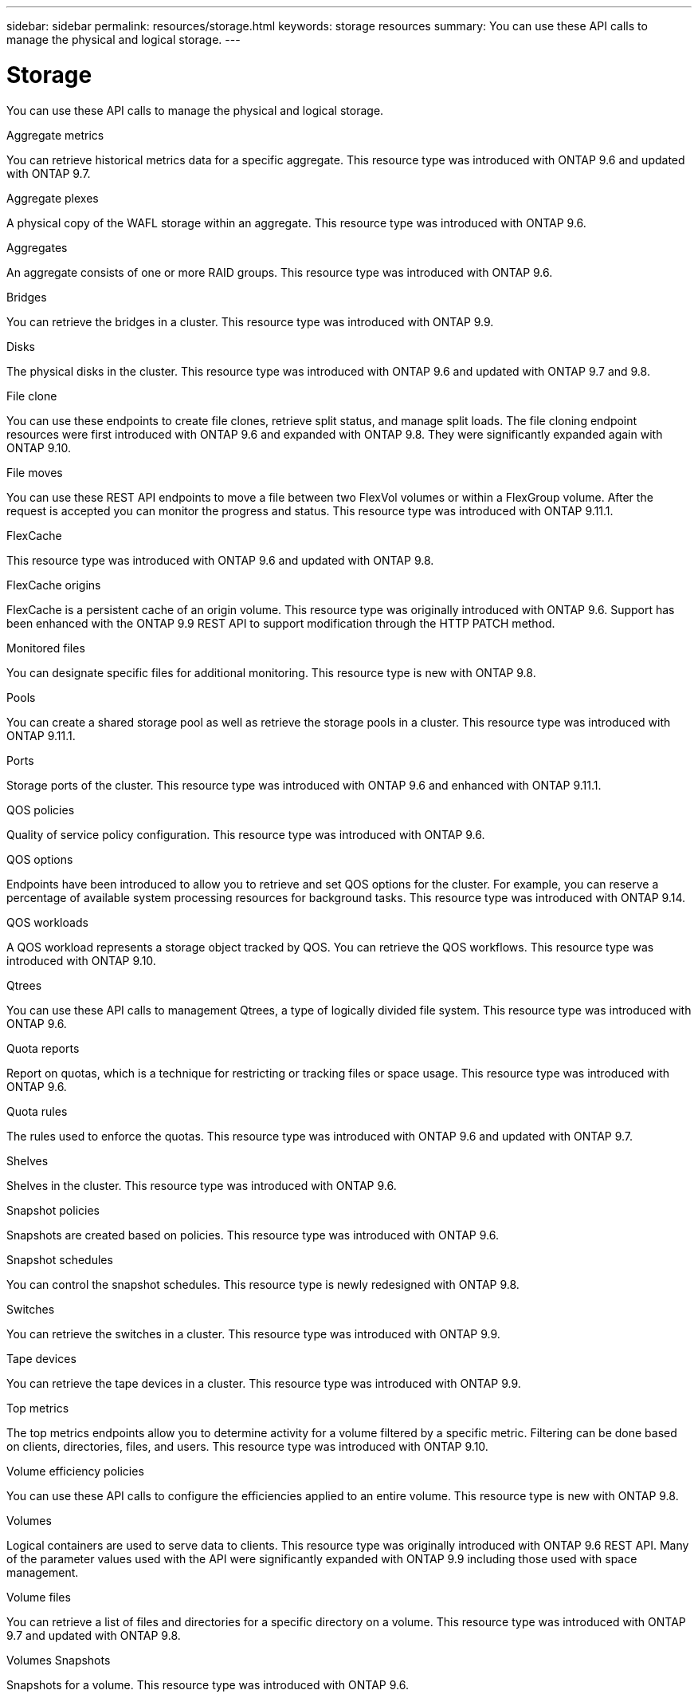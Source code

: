 ---
sidebar: sidebar
permalink: resources/storage.html
keywords: storage resources
summary: You can use these API calls to manage the physical and logical storage.
---

= Storage
:hardbreaks:
:nofooter:
:icons: font
:linkattrs:
:imagesdir: ../media/

[.lead]
You can use these API calls to manage the physical and logical storage.

.Aggregate metrics

You can retrieve historical metrics data for a specific aggregate. This resource type was introduced with ONTAP 9.6 and updated with ONTAP 9.7.

.Aggregate plexes

A physical copy of the WAFL storage within an aggregate. This resource type was introduced with ONTAP 9.6.

.Aggregates

An aggregate consists of one or more RAID groups. This resource type was introduced with ONTAP 9.6.

.Bridges

You can retrieve the bridges in a cluster. This resource type was introduced with ONTAP 9.9.

.Disks

The physical disks in the cluster. This resource type was introduced with ONTAP 9.6 and updated with ONTAP 9.7 and 9.8.

.File clone

You can use these endpoints to create file clones, retrieve split status, and manage split loads. The file cloning endpoint resources were first introduced with ONTAP 9.6 and expanded with ONTAP 9.8. They were significantly expanded again with ONTAP 9.10.

.File moves

You can use these REST API endpoints to move a file between two FlexVol volumes or within a FlexGroup volume. After the request is accepted you can monitor the progress and status. This resource type was introduced with ONTAP 9.11.1.

.FlexCache

This resource type was introduced with ONTAP 9.6 and updated with ONTAP 9.8.

.FlexCache origins

FlexCache is a persistent cache of an origin volume. This resource type was originally introduced with ONTAP 9.6. Support has been enhanced with the ONTAP 9.9 REST API to support modification through the HTTP PATCH method.

.Monitored files

You can designate specific files for additional monitoring. This resource type is new with ONTAP 9.8.

.Pools

You can create a shared storage pool as well as retrieve the storage pools in a cluster. This resource type was introduced with ONTAP 9.11.1.

.Ports

Storage ports of the cluster. This resource type was introduced with ONTAP 9.6 and enhanced with ONTAP 9.11.1.

.QOS policies

Quality of service policy configuration. This resource type was introduced with ONTAP 9.6.

.QOS options

Endpoints have been introduced to allow you to retrieve and set QOS options for the cluster. For example, you can reserve a percentage of available system processing resources for background tasks. This resource type was introduced with ONTAP 9.14.

.QOS workloads

A QOS workload represents a storage object tracked by QOS. You can retrieve the QOS workflows. This resource type was introduced with ONTAP 9.10.

.Qtrees

You can use these API calls to management Qtrees, a type of logically divided file system. This resource type was introduced with ONTAP 9.6.

.Quota reports

Report on quotas, which is a technique for restricting or tracking files or space usage. This resource type was introduced with ONTAP 9.6.

.Quota rules

The rules used to enforce the quotas. This resource type was introduced with ONTAP 9.6 and updated with ONTAP 9.7.

.Shelves

Shelves in the cluster. This resource type was introduced with ONTAP 9.6.

.Snapshot policies

Snapshots are created based on policies. This resource type was introduced with ONTAP 9.6.

.Snapshot schedules

You can control the snapshot schedules. This resource type is newly redesigned with ONTAP 9.8.

.Switches

You can retrieve the switches in a cluster. This resource type was introduced with ONTAP 9.9.

.Tape devices

You can retrieve the tape devices in a cluster. This resource type was introduced with ONTAP 9.9.

.Top metrics

The top metrics endpoints allow you to determine activity for a volume filtered by a specific metric. Filtering can be done based on clients, directories, files, and users. This resource type was introduced with ONTAP 9.10.

.Volume efficiency policies

You can use these API calls to configure the efficiencies applied to an entire volume. This resource type is new with ONTAP 9.8.

.Volumes

Logical containers are used to serve data to clients. This resource type was originally introduced with ONTAP 9.6 REST API. Many of the parameter values used with the API were significantly expanded with ONTAP 9.9 including those used with space management.

.Volume files

You can retrieve a list of files and directories for a specific directory on a volume. This resource type was introduced with ONTAP 9.7 and updated with ONTAP 9.8.

.Volumes Snapshots

Snapshots for a volume. This resource type was introduced with ONTAP 9.6.
